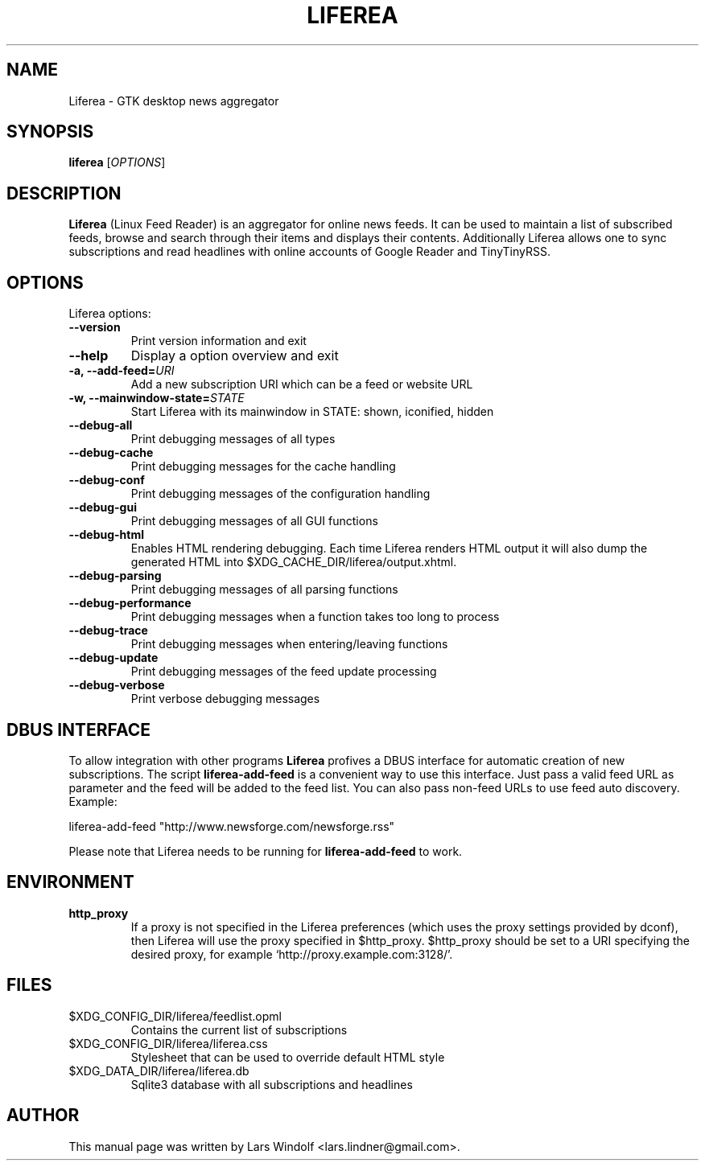 .TH LIFEREA "1" "Jul 26, 2013"
.SH NAME
Liferea \- GTK desktop news aggregator

.SH SYNOPSIS
.B liferea
.RI [\fIOPTIONS\fR]

.SH DESCRIPTION
\fBLiferea\fP (Linux Feed Reader) is an aggregator for online
news feeds.  It can be used to maintain a list of subscribed feeds, 
browse and search through their items and displays their contents.
Additionally Liferea allows one to sync subscriptions and read 
headlines with online accounts of Google Reader and TinyTinyRSS.
.SH OPTIONS
Liferea options:
.TP
.B \-\-version
Print version information and exit
.TP
.B \-\-help
Display a option overview and exit
.TP
.B \-a, \-\-add\-feed=\fIURI\fR
Add a new subscription URI which can be a feed or website URL
.TP
.B \-w, \-\-mainwindow\-state=\fISTATE\fR
Start Liferea with its mainwindow in STATE: shown, iconified, hidden
.TP
.B \-\-debug\-all
Print debugging messages of all types
.TP
.B \-\-debug\-cache
Print debugging messages for the cache handling
.TP
.B \-\-debug\-conf
Print debugging messages of the configuration handling
.TP
.B \-\-debug\-gui
Print debugging messages of all GUI functions
.TP
.B \-\-debug\-html
Enables HTML rendering debugging. Each time Liferea
renders HTML output it will also dump the generated
HTML into $XDG_CACHE_DIR/liferea/output.xhtml.
.TP
.B \-\-debug\-parsing
Print debugging messages of all parsing functions
.TP
.B \-\-debug\-performance
Print debugging messages when a function takes too long to process
.TP
.B \-\-debug\-trace
Print debugging messages when entering/leaving functions
.TP
.B \-\-debug\-update
Print debugging messages of the feed update processing
.TP
.B \-\-debug\-verbose
Print verbose debugging messages

.SH DBUS INTERFACE
To allow integration with other programs \fBLiferea\fP profives a DBUS
interface for automatic creation of new subscriptions. The script
\fBliferea-add-feed\fP is a convenient way to use this interface. Just
pass a valid feed URL as parameter and the feed will be added to the
feed list. You can also pass non-feed URLs to use feed auto discovery.
Example:

liferea-add-feed "http://www.newsforge.com/newsforge.rss"

Please note that Liferea needs to be running for \fBliferea-add-feed\fP
to work.

.SH ENVIRONMENT
.TP
.B http_proxy
If a proxy is not specified in the Liferea preferences (which uses the proxy
settings provided by dconf), then Liferea will use the proxy specified in $http_proxy.
$http_proxy should be set to a URI specifying the desired proxy, for example
.RB \(oqhttp://proxy.example.com:3128/\(cq.

.SH FILES
.TP
$XDG_CONFIG_DIR/liferea/feedlist.opml
Contains the current list of subscriptions 
.TP
$XDG_CONFIG_DIR/liferea/liferea.css
Stylesheet that can be used to override default HTML style
.TP
$XDG_DATA_DIR/liferea/liferea.db
Sqlite3 database with all subscriptions and headlines
.SH AUTHOR
This manual page was written by Lars Windolf <lars.lindner@gmail.com>.
